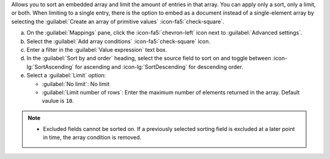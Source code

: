 Allows you to sort an embedded array and limit the amount of entries 
in that array. You can apply only a sort, only a limit, or both. When 
limiting to a single entry, there is the option to embed as a document 
instead of a single-element array by selecting the 
:guilabel:`Create an array of primitive values` :icon-fa5:`check-square`.

a. On the :guilabel:`Mappings` pane, click the :icon-fa5:`chevron-left` 
   icon next to :guilabel:`Advanced settings`.
#. Select the :guilabel:`Add array conditions` :icon-fa5:`check-square`
   icon.
#. Enter a filter in the :guilabel:`Value expression` text box.
#. In the :guilabel:`Sort by and order` heading, select the source 
   field to sort on and toggle between :icon-lg:`SortAscending` for 
   ascending and :icon-lg:`SortDescending` for descending order.
#. Select a :guilabel:`Limit` option: 

   - :guilabel:`No limit`: No limit
   - :guilabel:`Limit number of rows`: Enter the maximum number of 
     elements returned in the array. Default vaulue is ``10``.
      
.. note::

   - Excluded fields cannot be sorted on. If a previously selected 
     sorting field is excluded at a later point in time, the array 
     condition is removed.
